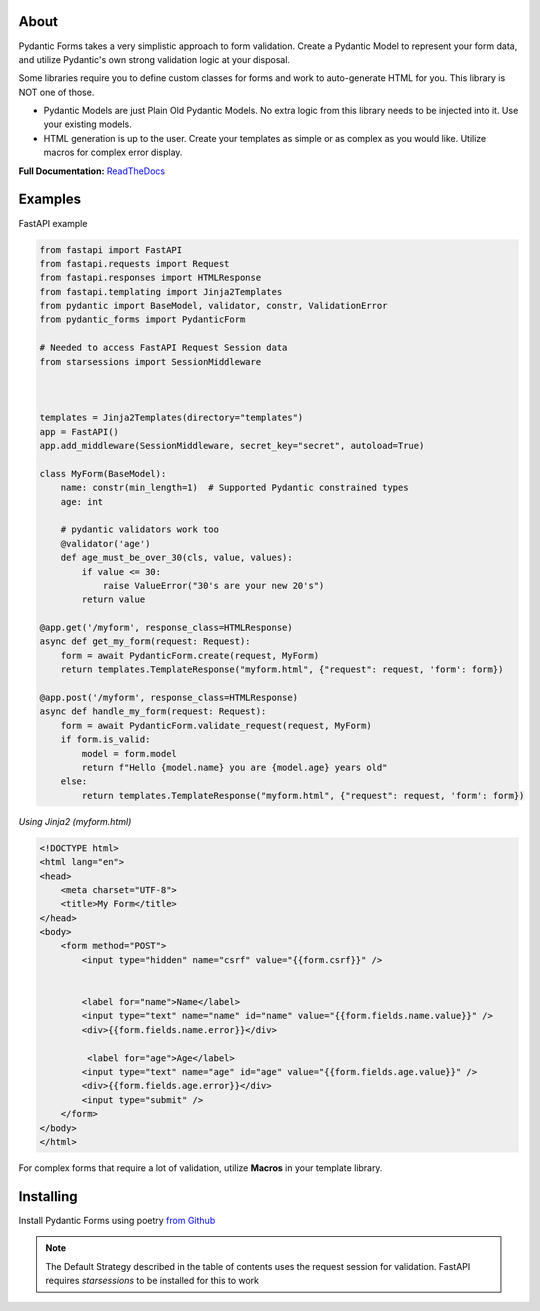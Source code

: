 
About
===========
Pydantic Forms takes a very simplistic approach to form validation.
Create a Pydantic Model to represent your form data, and utilize Pydantic's own
strong validation logic at your disposal.

Some libraries require you to define custom classes for forms and work to auto-generate HTML
for you. This library is NOT one of those.

* Pydantic Models are just Plain Old Pydantic Models. No extra logic
  from this library needs to be injected into it. Use your existing models.

* HTML generation is up to the user. Create your templates as simple or
  as complex as you would like. Utilize macros for complex error display.

**Full Documentation:** `ReadTheDocs <https://pydantic-forms.readthedocs.io/en/latest/>`_


Examples
===========
FastAPI example

.. code-block:: python3

   from fastapi import FastAPI
   from fastapi.requests import Request
   from fastapi.responses import HTMLResponse
   from fastapi.templating import Jinja2Templates
   from pydantic import BaseModel, validator, constr, ValidationError
   from pydantic_forms import PydanticForm

   # Needed to access FastAPI Request Session data
   from starsessions import SessionMiddleware



   templates = Jinja2Templates(directory="templates")
   app = FastAPI()
   app.add_middleware(SessionMiddleware, secret_key="secret", autoload=True)

   class MyForm(BaseModel):
       name: constr(min_length=1)  # Supported Pydantic constrained types
       age: int

       # pydantic validators work too
       @validator('age')
       def age_must_be_over_30(cls, value, values):
           if value <= 30:
               raise ValueError("30's are your new 20's")
           return value

   @app.get('/myform', response_class=HTMLResponse)
   async def get_my_form(request: Request):
       form = await PydanticForm.create(request, MyForm)
       return templates.TemplateResponse("myform.html", {"request": request, 'form': form})

   @app.post('/myform', response_class=HTMLResponse)
   async def handle_my_form(request: Request):
       form = await PydanticForm.validate_request(request, MyForm)
       if form.is_valid:
           model = form.model
           return f"Hello {model.name} you are {model.age} years old"
       else:
           return templates.TemplateResponse("myform.html", {"request": request, 'form': form})


*Using Jinja2 (myform.html)*

.. code-block:: html

   <!DOCTYPE html>
   <html lang="en">
   <head>
       <meta charset="UTF-8">
       <title>My Form</title>
   </head>
   <body>
       <form method="POST">
           <input type="hidden" name="csrf" value="{{form.csrf}}" />


           <label for="name">Name</label>
           <input type="text" name="name" id="name" value="{{form.fields.name.value}}" />
           <div>{{form.fields.name.error}}</div>

            <label for="age">Age</label>
           <input type="text" name="age" id="age" value="{{form.fields.age.value}}" />
           <div>{{form.fields.age.error}}</div>
           <input type="submit" />
       </form>
   </body>
   </html>

For complex forms that require a lot of validation, utilize **Macros** in
your template library.

Installing
===========
Install Pydantic Forms using poetry
`from Github <https://github.com/dfitzpatrick/pydantic-forms.git>`_

.. note::

   The Default Strategy described in the table of contents uses the request
   session for validation. FastAPI requires `starsessions` to be installed
   for this to work
